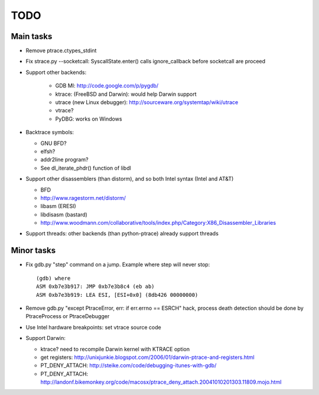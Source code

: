 TODO
====

Main tasks
----------

* Remove ptrace.ctypes_stdint
* Fix strace.py --socketcall: SyscallState.enter() calls ignore_callback
  before socketcall are proceed
* Support other backends:

   - GDB MI: http://code.google.com/p/pygdb/
   - ktrace: (FreeBSD and Darwin): would help Darwin support
   - utrace (new Linux debugger): http://sourceware.org/systemtap/wiki/utrace
   - vtrace?
   - PyDBG: works on Windows

* Backtrace symbols:

  - GNU BFD?
  - elfsh?
  - addr2line program?
  - See dl_iterate_phdr() function of libdl

* Support other disassemblers (than distorm), and so both Intel syntax (Intel and AT&T)

  - BFD
  - http://www.ragestorm.net/distorm/
  - libasm (ERESI)
  - libdisasm (bastard)
  - http://www.woodmann.com/collaborative/tools/index.php/Category:X86_Disassembler_Libraries

* Support threads: other backends (than python-ptrace) already support threads


Minor tasks
-----------

* Fix gdb.py "step" command on a jump. Example where step will never stop::

   (gdb) where
   ASM 0xb7e3b917: JMP 0xb7e3b8c4 (eb ab)
   ASM 0xb7e3b919: LEA ESI, [ESI+0x0] (8db426 00000000)

* Remove gdb.py "except PtraceError, err: if err.errno == ESRCH" hack,
  process death detection should be done by PtraceProcess or PtraceDebugger
* Use Intel hardware breakpoints: set vtrace source code
* Support Darwin:

  - ktrace? need to recompile Darwin kernel with KTRACE option
  - get registers: http://unixjunkie.blogspot.com/2006/01/darwin-ptrace-and-registers.html
  - PT_DENY_ATTACH: http://steike.com/code/debugging-itunes-with-gdb/
  - PT_DENY_ATTACH: http://landonf.bikemonkey.org/code/macosx/ptrace_deny_attach.20041010201303.11809.mojo.html

